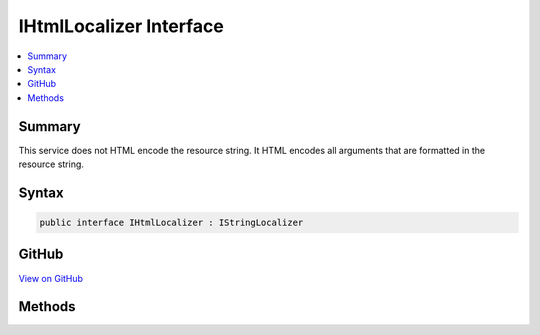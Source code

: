 

IHtmlLocalizer Interface
========================



.. contents:: 
   :local:



Summary
-------

This service does not HTML encode the resource string. It HTML encodes all arguments that are formatted in
the resource string.











Syntax
------

.. code-block:: csharp

   public interface IHtmlLocalizer : IStringLocalizer





GitHub
------

`View on GitHub <https://github.com/aspnet/apidocs/blob/master/aspnet/mvc/src/Microsoft.AspNet.Mvc.Localization/IHtmlLocalizer.cs>`_





.. dn:interface:: Microsoft.AspNet.Mvc.Localization.IHtmlLocalizer

Methods
-------

.. dn:interface:: Microsoft.AspNet.Mvc.Localization.IHtmlLocalizer
    :noindex:
    :hidden:

    
    .. dn:method:: Microsoft.AspNet.Mvc.Localization.IHtmlLocalizer.Html(System.String)
    
        
    
        Gets the :any:`Microsoft.AspNet.Mvc.Localization.LocalizedHtmlString` resource for a specific key.
    
        
        
        
        :param key: The key to use.
        
        :type key: System.String
        :rtype: Microsoft.AspNet.Mvc.Localization.LocalizedHtmlString
        :return: The <see cref="T:Microsoft.AspNet.Mvc.Localization.LocalizedHtmlString" /> resource.
    
        
        .. code-block:: csharp
    
           LocalizedHtmlString Html(string key)
    
    .. dn:method:: Microsoft.AspNet.Mvc.Localization.IHtmlLocalizer.Html(System.String, System.Object[])
    
        
    
        Gets the :any:`Microsoft.AspNet.Mvc.Localization.LocalizedHtmlString` resource for a specific key.
    
        
        
        
        :param key: The key to use.
        
        :type key: System.String
        
        
        :param arguments: The values to format the string with.
        
        :type arguments: System.Object[]
        :rtype: Microsoft.AspNet.Mvc.Localization.LocalizedHtmlString
        :return: The <see cref="T:Microsoft.AspNet.Mvc.Localization.LocalizedHtmlString" /> resource.
    
        
        .. code-block:: csharp
    
           LocalizedHtmlString Html(string key, params object[] arguments)
    
    .. dn:method:: Microsoft.AspNet.Mvc.Localization.IHtmlLocalizer.WithCulture(System.Globalization.CultureInfo)
    
        
    
        Creates a new :any:`Microsoft.AspNet.Mvc.Localization.HtmlLocalizer` for a specific :any:`System.Globalization.CultureInfo`\.
    
        
        
        
        :param culture: The  to use.
        
        :type culture: System.Globalization.CultureInfo
        :rtype: Microsoft.AspNet.Mvc.Localization.IHtmlLocalizer
        :return: A culture-specific <see cref="T:Microsoft.AspNet.Mvc.Localization.IHtmlLocalizer" />.
    
        
        .. code-block:: csharp
    
           IHtmlLocalizer WithCulture(CultureInfo culture)
    

